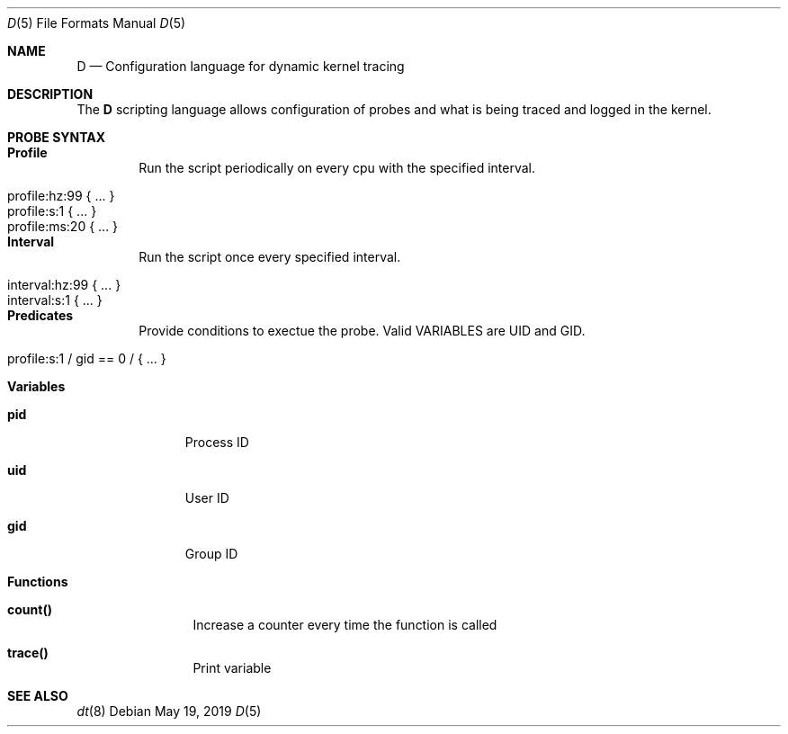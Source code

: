 .\"
.\" Copyright (c) 2019 Tobias Heider <tobias.heider@stusta.de>
.\"
.\" Permission to use, copy, modify, and distribute this software for any
.\" purpose with or without fee is hereby granted, provided that the above
.\" copyright notice and this permission notice appear in all copies.
.\"
.\" THE SOFTWARE IS PROVIDED "AS IS" AND THE AUTHOR DISCLAIMS ALL WARRANTIES
.\" WITH REGARD TO THIS SOFTWARE INCLUDING ALL IMPLIED WARRANTIES OF
.\" MERCHANTABILITY AND FITNESS. IN NO EVENT SHALL THE AUTHOR BE LIABLE FOR
.\" ANY SPECIAL, DIRECT, INDIRECT, OR CONSEQUENTIAL DAMAGES OR ANY DAMAGES
.\" WHATSOEVER RESULTING FROM LOSS OF USE, DATA OR PROFITS, WHETHER IN AN
.\" ACTION OF CONTRACT, NEGLIGENCE OR OTHER TORTIOUS ACTION, ARISING OUT OF
.\" OR IN CONNECTION WITH THE USE OR PERFORMANCE OF THIS SOFTWARE.
.\"
.Dd $Mdocdate: May 19 2019 $
.Dt D 5
.Os
.Sh NAME
.Nm D
.Nd Configuration language for dynamic kernel tracing
.Sh DESCRIPTION
The
.Nm
scripting language allows configuration of probes and what is being
traced and logged in the kernel.

.Sh PROBE SYNTAX
.Bl -tag -width xxxx
.It Sy Profile
Run the script periodically on every cpu with the specified interval.
.Pp
.Bl -tag -width "for_ufqdn_identitiesXX" -offset 3n -compact
.It profile:hz:99 { ... }
.It profile:s:1 { ... }
.It profile:ms:20 { ... }
.El
.It Sy Interval
Run the script once every specified interval.
.Pp
.Bl -tag -width "for_ufqdn_identitiesXX" -offset 3n -compact
.It interval:hz:99 { ... }
.It interval:s:1 { ... }
.El
.It Sy Predicates
Provide conditions to exectue the probe. Valid VARIABLES are UID and GID.
.Pp
.Bl -tag -width "for_ufqdn_identitiesXX" -offset 3n -compact
.It profile:s:1 / gid == 0 / { ... }
.El
.It Sy Variables
.Bl -tag -width XXX
.It Sy pid
Process ID
.It Sy uid
User ID
.It Sy gid
Group ID
.El
.It Sy Functions
.Bl -tag -width XXXX
.It Sy count()
Increase a counter every time the function is called
.It Sy trace()
Print variable
.El
.El
.Sh SEE ALSO
.Xr dt 8
